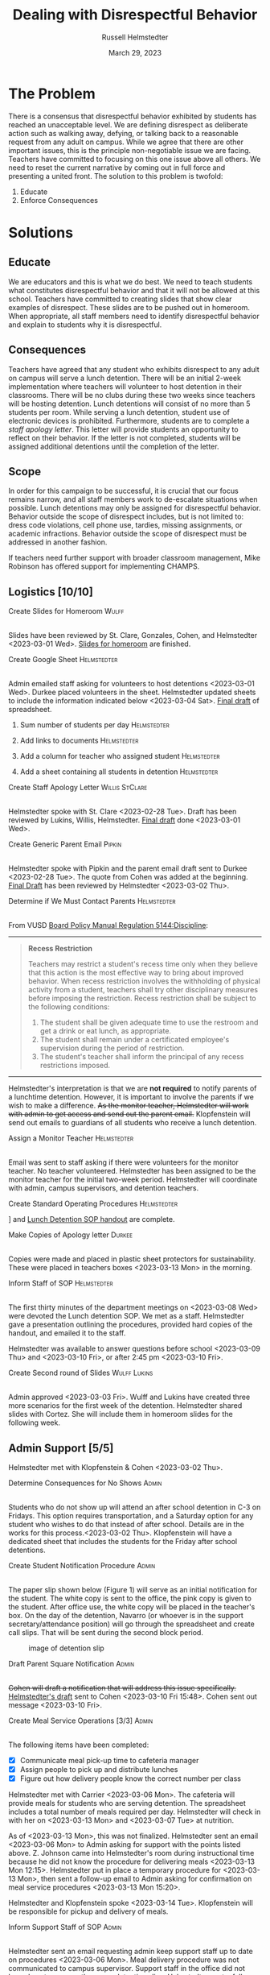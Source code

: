 #+TITLE: Dealing with Disrespectful Behavior
#+AUTHOR: Russell Helmstedter
#+DATE: March 29, 2023

#+columns: %ITEM(TASK) %TODO(STATUS) %SCHEDULED(START DATE) %DEADLINE(DUE DATE)
#+OPTIONS: \n:t todo:nil
#+LATEX_HEADER: \makeatletter \@ifpackageloaded{geometry}{\geometry{margin=0.75in}}{\usepackage[margin=0.75in]{geometry}}
#+LATEX_HEADER: \makeatother\hypersetup{colorlinks, allcolors=., urlcolor=blue,}\bigskip
#+LaTeX_HEADER: \usepackage[inline]{enumitem}
#+LaTeX_HEADER: \setlist{nosep}
#+LaTeX_HEADER: \usepackage{lscape}

#+begin_export latex
\clearpage \tableofconents \clearpage
#+end_export

* The Problem
There is a consensus that disrespectful behavior exhibited by students has reached an unacceptable level. We are defining disrespect as deliberate action such as walking away, defying, or talking back to a reasonable request from any adult on campus. While we agree that there are other important issues, this is the principle non-negotiable issue we are facing. Teachers have committed to focusing on this one issue above all others. We need to reset the current narrative by coming out in full force and presenting a united front. The solution to this problem is twofold:
1. Educate
2. Enforce Consequences
* Solutions
** Educate
We are educators and this is what we do best. We need to teach students what constitutes disrespectful behavior and that it will not be allowed at this school. Teachers have committed to creating slides that show clear examples of disrespect. These slides are to be pushed out in homeroom. When appropriate, all staff members need to identify disrespectful behavior and explain to students why it is disrespectful.
** Consequences
Teachers have agreed that any student who exhibits disrespect to any adult on campus will serve a lunch detention. There will be an initial 2-week implementation where teachers will volunteer to host detention in their classrooms. There will be no clubs during these two weeks since teachers will be hosting detention. Lunch detentions will consist of no more than 5 students per room. While serving a lunch detention, student use of electronic devices is prohibited. Furthermore, students are to complete a /staff apology letter/. This letter will provide students an opportunity to reflect on their behavior. If the letter is not completed, students will be assigned additional detentions until the completion of the letter.
** Scope
In order for this campaign to be successful, it is crucial that our focus remains narrow, and all staff members work to de-escalate situations when possible. Lunch detentions may only be assigned for disrespectful behavior. Behavior outside the scope of disrespect includes, but is not limited to: dress code violations, cell phone use, tardies, missing assignments, or academic infractions. Behavior outside the scope of disrespect must be addressed in another fashion.

If teachers need further support with broader classroom management, Mike Robinson has offered support for implementing CHAMPS.
** Logistics [10/10]
**** DONE Create Slides for Homeroom :Wulff:
SCHEDULED: <2023-02-24 Fri> DEADLINE: <2023-02-28 Tue>
\n
Slides have been reviewed by St. Clare, Gonzales, Cohen, and Helmstedter <2023-03-01 Wed>. [[https://docs.google.com/presentation/d/1KKa5UEtjeGV4UMOOm35VP2P7YFTUVjxKv-Us0XIVoMk/edit?usp=sharing][Slides for homeroom]] are finished.
**** DONE Create Google Sheet :Helmstedter:
SCHEDULED: <2023-02-24 Fri> DEADLINE: <2023-02-28 Tue>
\n
Admin emailed staff asking for volunteers to host detentions <2023-03-01 Wed>. Durkee placed volunteers in the sheet. Helmstedter updated sheets to include the information indicated below <2023-03-04 Sat>. [[https://docs.google.com/spreadsheets/d/12TRL6GPD7My0B4FP1R4O19bCQTj2PNMqy49vHuAmTLw/edit?usp=sharing][Final draft]] of spreadsheet.
***** DONE Sum number of students per day :Helmstedter:
SCHEDULED: <2023-03-03 Fri> DEADLINE: <2023-03-06 Mon>
***** DONE Add links to documents :Helmstedter:
SCHEDULED: <2023-03-03 Fri> DEADLINE: <2023-03-06 Mon>
***** DONE Add a column for teacher who assigned student :Helmstedter:
SCHEDULED: <2023-03-03 Fri> DEADLINE: <2023-03-06 Mon>
***** DONE Add a sheet containing all students in detention :Helmstedter:
SCHEDULED: <2023-03-03 Fri> DEADLINE: <2023-03-06 Mon>
**** DONE Create Staff Apology Letter :Willis:StClare:
DEADLINE: <2023-03-01 Wed> SCHEDULED: <2023-02-24 Fri>
\n
Helmstedter spoke with St. Clare <2023-02-28 Tue>. Draft has been reviewed by Lukins, Willis, Helmstedter. [[https://docs.google.com/document/d/1GiSqw4xslS1L3ioGGRFosYYuLP2ziROc/edit?usp=sharing&ouid=103300073545602807799&rtpof=true&sd=true][Final draft]] done <2023-03-01 Wed>.
**** DONE Create Generic Parent Email :Pipkin:
SCHEDULED: <2023-02-24 Fri> DEADLINE: <2023-02-28 Tue>
\n
Helmstedter spoke with Pipkin and the parent email draft sent to Durkee <2023-02-28 Tue>. The quote from Cohen was added at the beginning. [[https://docs.google.com/document/d/18eMGA8ScMb8S8B4G99kOatsZstaJ_c0fWdk8wJq6EZo/edit?usp=sharing][Final Draft]] has been reviewed by Helmstedter <2023-03-02 Thu>.
**** DONE Determine if We Must Contact Parents :Helmstedter:
SCHEDULED: <2023-02-24 Fri> DEADLINE: <2023-03-03 Fri>
\n
From VUSD [[https://simbli.eboardsolutions.com/Policy/ViewPolicy.aspx?S=36030272&revid=763bhJv9jiJ3EEqdhslshHJ8A==&PG=6&st=detention&mt=Exact][Board Policy Manual Regulation 5144:Discipline]]:
-----
#+ATTR_LATEX: :environment quotation
#+BEGIN_QUOTE
*Recess Restriction*

Teachers may restrict a student's recess time only when they believe that this action is the most effective way to bring about improved behavior. When recess restriction involves the withholding of physical activity from a student, teachers shall try other disciplinary measures before imposing the restriction. Recess restriction shall be subject to the following conditions:

#+ATTR_LATEX: :environment itemize*
#+ATTR_LATEX: :options [noitemsep]
1. The student shall be given adequate time to use the restroom and get a drink or eat lunch, as appropriate.
2. The student shall remain under a certificated employee's supervision during the period of restriction.
3. The student's teacher shall inform the principal of any recess restrictions imposed.
#+END_QUOTE
-----
Helmstedter's interpretation is that we are *not required* to notify parents of a lunchtime detention. However, it is important to involve the parents if we wish to make a difference. +As the monitor teacher, Helmstedter will work with admin to get access and send out the parent email.+ Klopfenstein will send out emails to guardians of all students who receive a lunch detention.
**** DONE Assign a Monitor Teacher :Helmstedter:
SCHEDULED: <2023-02-27 Mon> DEADLINE: <2023-03-03 Fri>
\n
Email was sent to staff asking if there were volunteers for the monitor teacher. No teacher volunteered. Helmstedter has been assigned to be the monitor teacher for the initial two-week period. Helmstedter will coordinate with admin, campus supervisors, and detention teachers.
**** DONE Create Standard Operating Procedures :Helmstedter:
SCHEDULED: <2023-03-06 Mon> DEADLINE: <2023-03-07 Tue>
\n
[[https://docs.google.com/presentation/d/1NfwnuXgB5gd1C_e6LrII6EnhBy05muwb/edit?usp=sharing&ouid=103300073545602807799&rtpof=true&sd=true][Slideshow]] and [[https://github.com/rhelmstedter/DATA/blob/main/dealing-with-disrespect/detention_SOP.pdf][Lunch Detention SOP handout]] are complete.
**** DONE Make Copies of Apology letter :Durkee:
SCHEDULED: <2023-03-08 Wed> DEADLINE: <2023-03-10 Fri>
\n
Copies were made and placed in plastic sheet protectors for sustainability. These were placed in teachers boxes <2023-03-13 Mon> in the morning.
**** DONE Inform Staff of SOP :Helmstedter:
SCHEDULED: <2023-03-07 Tue> DEADLINE: <2023-03-10 Fri>
\n
The first thirty minutes of the department meetings on <2023-03-08 Wed> were devoted the Lunch detention SOP. We met as a staff. Helmstedter gave a presentation outlining the procedures, provided hard copies of the handout, and emailed it to the staff.

Helmstedter was available to answer questions before school <2023-03-09 Thu> and <2023-03-10 Fri>, or after 2:45 pm <2023-03-10 Fri>.
**** DONE Create Second round of Slides :Wulff:Lukins:
SCHEDULED: <2023-03-06 Mon> DEADLINE: <2023-03-10 Fri>
\n
 Admin approved <2023-03-03 Fri>. Wulff and Lukins have created three more scenarios for the first week of the detention. Helmstedter shared slides with Cortez. She will include them in homeroom slides for the following week.
** Admin Support [5/5]
Helmstedter met with Klopfenstein & Cohen <2023-03-02 Thu>.
**** DONE Determine Consequences for No Shows :Admin:
SCHEDULED: <2023-02-27 Mon> DEADLINE: <2023-03-03 Fri>
\n
Students who do not show up will attend an after school detention in C-3 on Fridays. This option requires transportation, and a Saturday option for any student who wishes to do that instead of after school. Details are in the works for this process.<2023-03-02 Thu>. Klopfenstein will have a dedicated sheet that includes the students for the Friday after school detentions.
**** DONE Create Student Notification Procedure :Admin:
SCHEDULED: <2023-02-27 Mon> DEADLINE: <2023-03-03 Fri>
\n
The paper slip shown below (Figure 1) will serve as an initial notification for the student. The white copy is sent to the office, the pink copy is given to the student. After office use, the white copy will be placed in the teacher's box. On the day of the detention, Navarro (or whoever is in the support secretary/attendance position) will go through the spreadsheet and create call slips. That will be sent during the second block period.
#+CAPTION: image of detention slip
#+NAME: detention slip
#+attr_latex: :width 250
[[./detention_slip.jpg]]
**** DONE Draft Parent Square Notification :Admin:
SCHEDULED: <2023-03-02 Thu> DEADLINE: <2023-03-10 Fri>
\n
+Cohen will draft a notification that will address this issue specifically.+ [[https://docs.google.com/document/d/1aSKmAo-nondeX58tYgEW7a2Q4Nw6rkQvFf8ToIfj1_k/edit?usp=sharing][Helmstedter's draft]] sent to Cohen <2023-03-10 Fri 15:48>. Cohen sent out message <2023-03-10 Fri>.
**** DONE Create Meal Service Operations [3/3] :Admin:
SCHEDULED: <2023-03-06 Mon> DEADLINE: <2023-03-10 Fri>
\n
The following items have been completed:
#+ATTR_LATEX: :environment itemize*
#+ATTR_LATEX: :options [noitemsep]
+ [X] Communicate meal pick-up time to cafeteria manager
+ [X] Assign people to pick up and distribute lunches
+ [X] Figure out how delivery people know the correct number per class

Helmstedter met with Carrier <2023-03-06 Mon>. The cafeteria will provide meals for students who are serving detention. The spreadsheet includes a total number of meals required per day. Helmstedter will check in with her on <2023-03-13 Mon> and <2023-03-07 Tue> at nutrition.

As of <2023-03-13 Mon>, this was not finalized. Helmstedter sent an email <2023-03-06 Mon> to Admin asking for support with the points listed above. Z. Johnson came into Helmstedter's room during instructional time because he did not know the procedure for delivering meals <2023-03-13 Mon 12:15>. Helmstedter put in place a temporary procedure for <2023-03-13 Mon>, then sent a follow-up email to Admin asking for confirmation on meal service procedures <2023-03-13 Mon 15:20>.

Helmstedter and Klopfenstein spoke <2023-03-14 Tue>. Klopfenstein will be responsible for pickup and delivery of meals.
**** DONE Inform Support Staff of SOP :Admin:
SCHEDULED: <2023-03-06 Mon> DEADLINE: <2023-03-10 Fri>
\n
Helmstedter sent an email requesting admin keep support staff up to date on procedures <2023-03-06 Mon>. Meal delivery procedure was not communicated to campus supervisor. Support staff in the office did not know how to process the paper detention slips. Helmstedter sent a follow-up email to admin <2023-03-13 Mon 15:20> to address these concerns. Helmstedter and Klopfenstein spoke <2023-03-14 Tue>. Klopfenstein will cover detention slip procedure with office staff.
* Long-term Lunch Detention
After the initial two-week period, we will scale back the number of teachers involved in hosting the detentions. This will involve a rotation of teachers who will be compensated. The Friday afternoon detentions will continue for students who are no shows.
** Logistics [6/6]
 Helmstedter requested a meeting with Admin to discuss the logistics moving forward. Request made: <2023-03-10 Fri>, <2023-03-13 Mon>, and <2023-03-16 Thu>. Helmstedter met with Klopfenstein and Cohen <2023-03-20 Mon>.
**** DONE Construct a Rotating Calendar :Admin:
SCHEDULED: <2023-03-20 Mon> DEADLINE: <2023-03-22 Wed>
\n
In order to pay people, there must be a board memo, and people have to be on the list. We are looking to 5 teachers to serve approximately 2--3 days per week. Email sent out to staff <2023-03-20 Mon>. The first iteration will be as follows:

|---------+--------+---------+--------+-----------|
| Mon     | Tue    | Wed     | Thu    | Fri       |
|---------+--------+---------+--------+-----------|
| Ramirez | Lukins | Ramirez | Lukins | St. Clare |
|---------+--------+---------+--------+-----------|

Mejia, Lynch, and Davidson will act as alternates in case of absences or if the number of detentions exceeds 7 per room.

*Availability*:
#+ATTR_LATEX: :environment itemize*
#+ATTR_LATEX: :options [noitemsep]
+ Lukins: T R
+ Ramirez: M W
+ Lynch: 3 days a week
+ St. Clare: 2 days per week
+ Mejia: T W R F
+ Davidson as needed

**** DONE Create Procedure for Paying Hosts :Admin:
SCHEDULED: <2023-03-20 Mon> DEADLINE: <2023-03-22 Wed>
\n
Teachers who serve as detention hosts, must fill out a time sheet with hours served. This is to be paid at the district rate.
**** DONE Create Procedure for Tracking Repeat Students :Admin:
SCHEDULED: <2023-03-20 Mon> DEADLINE: <2023-03-22 Wed>
\n
Per the staff meeting <2023-03-15 Wed>, there needs to be a clear policy in place for students who are in detention for multiple days. What clear steps can be put in place for progressive discipline? What triggers those steps?

Per conversation with Helmstedter, Cohen, and Klopfenstein <2023-03-23 Thu>, Cohen will outline the progressive discipline steps in an email to the staff. Furthermore, there will be a spreadsheet that support stand and admin have access to that will track students long term who have lunch detentions.
**** DONE Create Google Form :Helmstedter:
DEADLINE: <2023-03-22 Wed> SCHEDULED: <2023-03-20 Mon>
\n
Helmstedter created a Google form ([[https://docs.google.com/forms/d/1TGzSZjTFGPMEO4JjFbt63XVEOknTfm7RHmpVtluCQVs/edit][draft form]]) that includes all the information found on the new detention slip. Lunch detention attendance can be taken directly on the sheet either with color or drop down menu absent or present. Helmstedter sent a draft to admin <2023-03-22 Wed>.
**** DONE Create Long-term Detention SOP :Admin:
SCHEDULED: <2023-03-20 Mon> DEADLINE: <2023-03-22 Wed>
\n
Klopfenstein created a new detention slip that has space to write a description of the event. That way staff members only have to fill out the paper slip. Helmstedter spoke with Klopfenstein <2023-03-22 Wed> the new paper slips will not be available until after spring break. We will continue to use the ones we have currently.

Paper slip will include:
#+ATTR_LATEX: :environment itemize*
#+ATTR_LATEX: :options [noitemsep]
+ description of event
+ assignor name
+ student name
+ date to be served
**** DONE Inform Staff of Long-term SOP :Admin:
SCHEDULED: <2023-03-20 Mon> DEADLINE: <2023-03-24 Fri>
\n
Per conversation with Helmstedter, Cohen, and Klopfenstein <2023-03-23 Thu>, admin will send out an email informing all staff of the new procedure moving forward. Cohen sent out email <2023-03-24 Fri>.
* Timeline
** DONE Create Documents
DEADLINE: <2023-03-03 Fri> SCHEDULED: <2023-02-24 Fri>
There are 5 major documents:
#+ATTR_LATEX: :environment itemize*
#+ATTR_LATEX: :options [noitemsep]
+ [[https://docs.google.com/presentation/d/1KKa5UEtjeGV4UMOOm35VP2P7YFTUVjxKv-Us0XIVoMk/edit?usp=sharing][Homeroom Slides]]
+ [[https://docs.google.com/spreadsheets/d/12TRL6GPD7My0B4FP1R4O19bCQTj2PNMqy49vHuAmTLw/edit?usp=sharing][Google Sheet]]
+ [[https://docs.google.com/document/d/1GiSqw4xslS1L3ioGGRFosYYuLP2ziROc/edit?usp=sharing&ouid=103300073545602807799&rtpof=true&sd=true][Staff Apology Letter]] & [[https://docs.google.com/document/d/1yZ8pqLjNJIupZEylrSa8UiQCdWNwUZ33/edit?usp=sharing&ouid=103300073545602807799&rtpof=true&sd=true][Spanish Version]]
+ [[https://docs.google.com/document/d/18eMGA8ScMb8S8B4G99kOatsZstaJ_c0fWdk8wJq6EZo/edit?usp=sharing][Email for Parents]] & [[https://docs.google.com/document/d/1KrKhBEFdeXcH3HDp9zFGucO4COC5ALHrTdvZuLop1Rs/edit?usp=sharing][Spanish Version]]
+ [[https://docs.google.com/presentation/d/1j9XnlOQnEj7ySt8KAybcA0BzBEQ-hDK2YxKmWYnvMLc/edit?usp=sharing][CHAMPS Levels During Detention]]
** DONE Education Campaign
DEADLINE: <2023-03-16 Thu> SCHEDULED: <2023-03-06 Mon>
Slides were successfully incorporated into homeroom <2023-03-06 Mon> and will continue to be included for the rest of the week. An additional round of slides were created and pushed out in homeroom during the second week as well.
** DONE First Week
SCHEDULED: <2023-03-13 Mon> DEADLINE: <2023-03-17 Fri>
\n
Helmstedter checked in with Admin, cafeteria manager, and host teachers for day one. St. Clare has created an additional document: [[https://docs.google.com/presentation/d/1j9XnlOQnEj7ySt8KAybcA0BzBEQ-hDK2YxKmWYnvMLc/edit?usp=sharing][CHAMPS Levels During Detention]] <2023-03-14 Tue>. This is a single slide with CHAMPS expectations

There was a debrief during the staff meeting <2023-03-15 Wed>. Anecdotally, staff mentioned that interactions with students have changed for the better. While addressing areas of improvement, staff agreed to the following. First, when a student is assigned to a host teacher please notify that teacher. Second, we are also trying to be aware of breaking up friend groups in order to manage detention sessions. Hosts may negotiate swapping the rooms in which students serve in order to manage this. Both of these must happen on the day before the detention is served to ensure the call slips and meals are delivered to the correct location.

** DONE Second Week
SCHEDULED: <2023-03-20 Mon> DEADLINE: <2023-03-24 Fri>
The second week came to an end successfully. Notably, there was an increase in no shows. Klopfenstein contacted the parents of all no shows and assigned them after school detention.
** STRT Scale Down Detention
SCHEDULED: <2023-03-27 Mon> DEADLINE: <2023-03-31 Fri>

#+begin_export latex
\clearpage \tableofconents \clearpage
#+end_export
* Task Statuses
#+BEGIN: columnview :hlines 1 :id global :maxlevel 4 :skip-empty-rows t
| TASK                                          | STATUS | START DATE       | DUE DATE         |
|-----------------------------------------------+--------+------------------+------------------|
| Create Slides for Homeroom                    | DONE   | [2023-02-24 Fri] | [2023-02-28 Tue] |
| Create Google Sheet                           | DONE   | [2023-02-24 Fri] | [2023-02-28 Tue] |
| Create Staff Apology Letter                   | DONE   | [2023-02-24 Fri] | [2023-03-01 Wed] |
| Create Generic Parent Email                   | DONE   | [2023-02-24 Fri] | [2023-02-28 Tue] |
| Determine if We Must Contact Parents          | DONE   | [2023-02-24 Fri] | [2023-03-03 Fri] |
| Assign a Monitor Teacher                      | DONE   | [2023-02-27 Mon] | [2023-03-03 Fri] |
| Create Standard Operating Procedures          | DONE   | [2023-03-06 Mon] | [2023-03-07 Tue] |
| Make Copies of Apology letter                 | DONE   | [2023-03-08 Wed] | [2023-03-10 Fri] |
| Inform Staff of SOP                           | DONE   | [2023-03-07 Tue] | [2023-03-10 Fri] |
| Create Second round of Slides                 | DONE   | [2023-03-06 Mon] | [2023-03-10 Fri] |
| Determine Consequences for No Shows           | DONE   | [2023-02-27 Mon] | [2023-03-03 Fri] |
| Create Student Notification Procedure         | DONE   | [2023-02-27 Mon] | [2023-03-03 Fri] |
| Draft Parent Square Notification              | DONE   | [2023-03-02 Thu] | [2023-03-10 Fri] |
| Create Meal Service Operations                | DONE   | [2023-03-06 Mon] | [2023-03-10 Fri] |
| Inform Support Staff of SOP                   | DONE   | [2023-03-06 Mon] | [2023-03-10 Fri] |
| Construct a Rotating Calendar                 | DONE   | [2023-03-20 Mon] | [2023-03-22 Wed] |
| Create Procedure for Paying Hosts             | DONE   | [2023-03-20 Mon] | [2023-03-22 Wed] |
| Create Procedure for Tracking Repeat Students | DONE   | [2023-03-20 Mon] | [2023-03-22 Wed] |
| Create Google Form                            | DONE   | [2023-03-20 Mon] | [2023-03-22 Wed] |
| Create Long-term Detention SOP                | DONE   | [2023-03-20 Mon] | [2023-03-22 Wed] |
| Inform Staff of Long-term SOP                 | DONE   | [2023-03-20 Mon] | [2023-03-24 Fri] |
| Create Documents                              | DONE   | [2023-02-24 Fri] | [2023-03-03 Fri] |
| Education Campaign                            | DONE   | [2023-03-06 Mon] | [2023-03-16 Thu] |
| First Week                                    | DONE   | [2023-03-13 Mon] | [2023-03-17 Fri] |
| Second Week                                   | DONE   | [2023-03-20 Mon] | [2023-03-24 Fri] |
| Scale Down Detention                          | STRT   | [2023-03-27 Mon] | [2023-03-31 Fri] |
#+END:

#+begin_export latex
\begin{landscape}
#+end_export
#+NAME: Gantt chart
#+attr_latex: :width 700
[[./gantt_chart.png]]
